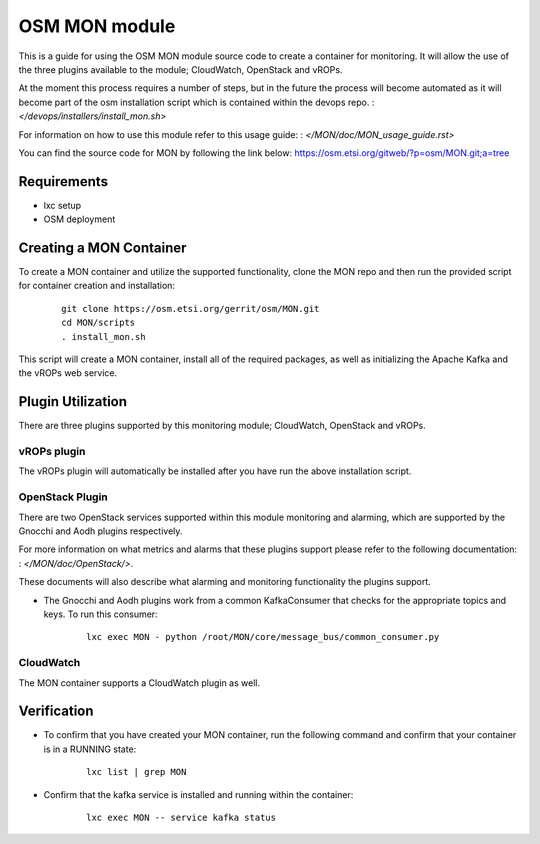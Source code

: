 ..
       # Copyright 2017 Intel Research and Development Ireland Limited
       # *************************************************************
       # This file is part of OSM Monitoring module
       # All Rights Reserved to Intel Corporation
       #
       # Licensed under the Apache License, Version 2.0 (the "License"); you
       # may not use this file except in compliance with the License. You may
       # obtain a copy of the License at
       #
       #         http://www.apache.org/licenses/LICENSE-2.0
       #
       # Unless required by applicable law or agreed to in writing, software
       # distributed under the License is distributed on an "AS IS" BASIS,
       # WITHOUT WARRANTIES OR CONDITIONS OF ANY KIND, either express or
       # implied. See the License for the specific language governing
       # permissions and limitations under the License.
       #
       # For those usages not covered by the Apache License, Version 2.0 please
       # contact: helena.mcgough@intel.com or adrian.hoban@intel.com

OSM MON module
**************
This is a guide for using the OSM MON module source code to create a container
for monitoring. It will allow the use of the three plugins available to the
module; CloudWatch, OpenStack and vROPs.


At the moment this process requires a number of steps, but in the future the
process will become automated as it will become part of the osm installation
script which is contained within the devops repo.
: `</devops/installers/install_mon.sh>`


For information on how to use this module refer to this usage guide:
: `</MON/doc/MON_usage_guide.rst>`


You can find the source code for MON by following the link below:
https://osm.etsi.org/gitweb/?p=osm/MON.git;a=tree


Requirements
------------
* lxc setup
* OSM deployment


Creating a MON Container
------------------------
To create a MON container and utilize the supported functionality, clone the
MON repo and then run the provided script for container creation and
installation:

    ::

        git clone https://osm.etsi.org/gerrit/osm/MON.git
        cd MON/scripts
        . install_mon.sh

This script will create a MON container, install all of the required packages,
as well as initializing the Apache Kafka and the vROPs web service.


Plugin Utilization
------------------
There are three plugins supported by this monitoring module; CloudWatch,
OpenStack and vROPs.

vROPs plugin
~~~~~~~~~~~~
The vROPs plugin will automatically be installed after you have run the above
installation script.

OpenStack Plugin
~~~~~~~~~~~~~~~~
There are two OpenStack services supported within this module monitoring and
alarming, which are supported by the Gnocchi and Aodh plugins respectively.

For more information on what metrics and alarms that these plugins support
please refer to the following documentation:
: `</MON/doc/OpenStack/>`.

These documents will also describe what alarming and monitoring functionality
the plugins support.

* The Gnocchi and Aodh plugins work from a common KafkaConsumer that checks for
  the appropriate topics and keys. To run this consumer:

      ::

          lxc exec MON - python /root/MON/core/message_bus/common_consumer.py

CloudWatch
~~~~~~~~~~
The MON container supports a CloudWatch plugin as well.


Verification
------------
* To confirm that you have created your MON container, run the following command
  and confirm that your container is in a RUNNING state:

    ::

        lxc list | grep MON

* Confirm that the kafka service is installed and running within the container:

    ::

        lxc exec MON -- service kafka status
